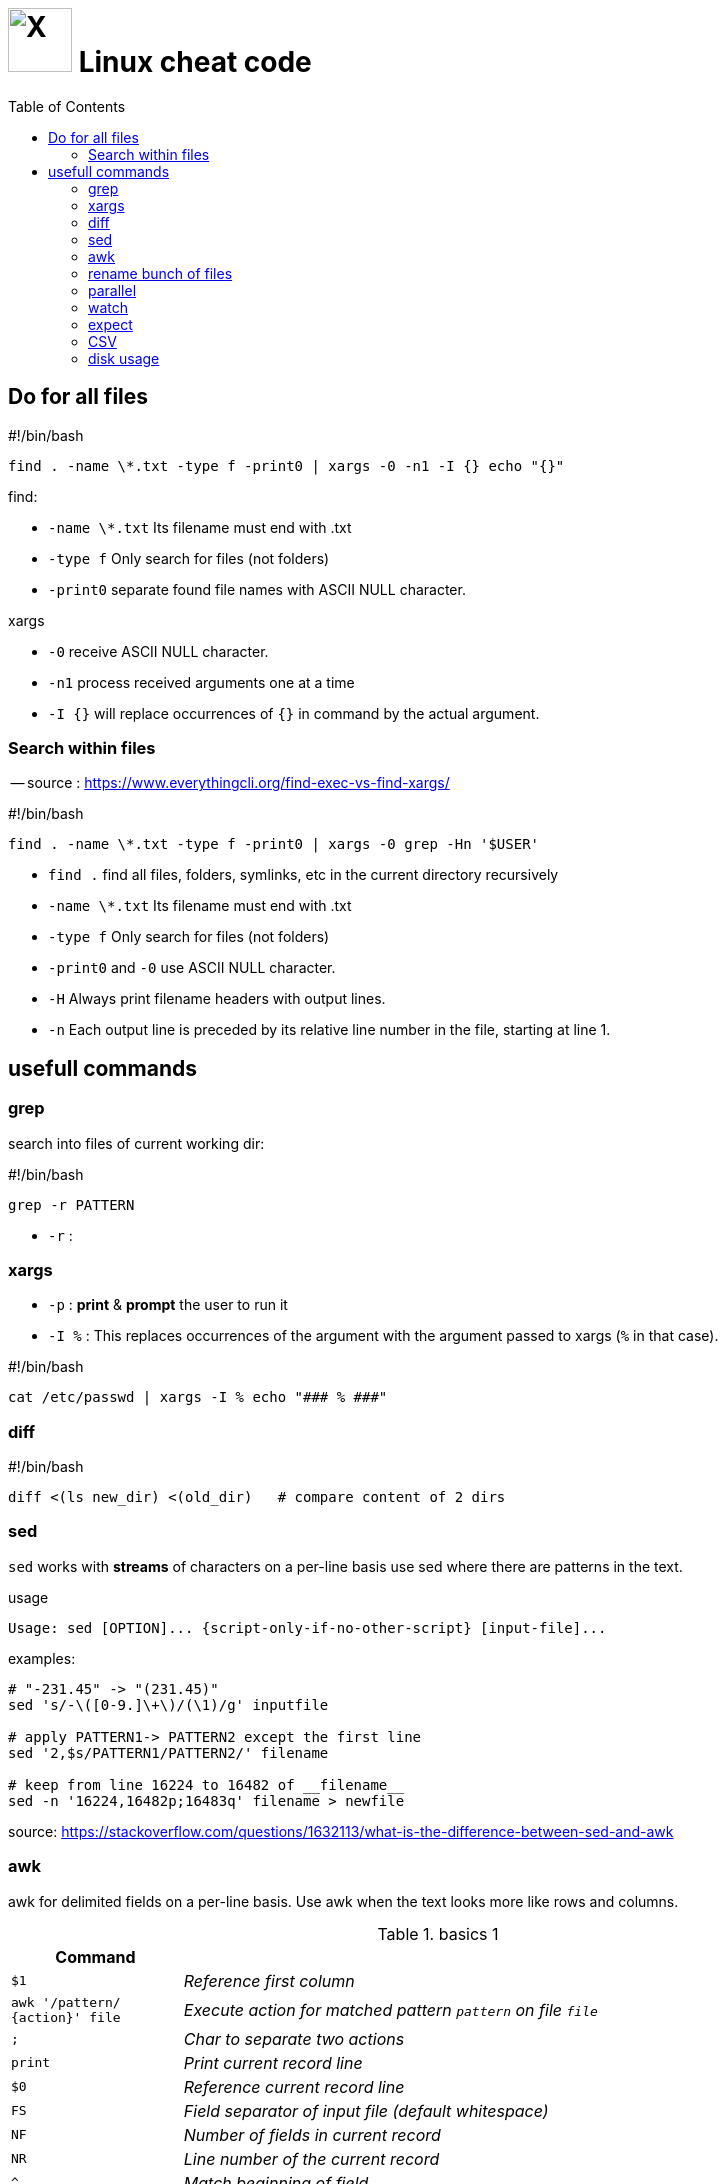 = image:icon_linux.svg["X", width=64px] Linux cheat code
:toc:

== Do for all files

.#!/bin/bash
[source,bash]
----
find . -name \*.txt -type f -print0 | xargs -0 -n1 -I {} echo "{}"
----

.find:
 - `-name \*.txt` Its filename must end with .txt
 - `-type f` Only search for files (not folders)
 - `-print0` separate found file names with ASCII NULL character.

.xargs
 - `-0` receive ASCII NULL character.
 - `-n1` process received arguments one at a time
 - `-I {}` will replace occurrences of `{}` in command by the actual argument.


=== Search within files

-- source : https://www.everythingcli.org/find-exec-vs-find-xargs/

.#!/bin/bash
[source,bash]
----
find . -name \*.txt -type f -print0 | xargs -0 grep -Hn '$USER'
----

 - `find .` find all files, folders, symlinks, etc in the current directory recursively
 - `-name \*.txt` Its filename must end with .txt
 - `-type f` Only search for files (not folders)
 - `-print0` and `-0` use ASCII NULL character.
 - `-H` Always print filename headers with output lines.
 - `-n` Each output line is preceded by its relative line number in the file, starting at line 1.


== usefull commands

=== grep
search into files of current working dir:

.#!/bin/bash
[source,bash]
grep -r PATTERN

 - `-r` :

=== xargs

 - `-p` : *print* & *prompt* the user to run it
 - `-I %` : This replaces occurrences of the argument with the argument passed to xargs (`%` in that case).

.#!/bin/bash
[source,bash]
cat /etc/passwd | xargs -I % echo "### % ###"

=== diff

.#!/bin/bash
[source,bash]
diff <(ls new_dir) <(old_dir)   # compare content of 2 dirs


=== sed

`sed` works with *streams* of characters on a per-line basis
use sed where there are patterns in the text.


.usage
[source,bash]
----
Usage: sed [OPTION]... {script-only-if-no-other-script} [input-file]...
----

.examples:
[source,bash]
----
# "-231.45" -> "(231.45)"
sed 's/-\([0-9.]\+\)/(\1)/g' inputfile

# apply PATTERN1-> PATTERN2 except the first line
sed '2,$s/PATTERN1/PATTERN2/' filename

# keep from line 16224 to 16482 of __filename__
sed -n '16224,16482p;16483q' filename > newfile

----

source:
https://stackoverflow.com/questions/1632113/what-is-the-difference-between-sed-and-awk



=== awk

awk for delimited fields on a per-line basis.
Use awk when the text looks more like rows and columns.

.basics 1
[cols="1m,4e"]
|===
|Command |

| $1
| Reference first column

| awk '/pattern/ {action}' file
| Execute action for matched pattern `pattern` on file `file`

| ;
| Char to separate two actions

| print
| Print current record line

| $0
| Reference current record line

| FS
| Field separator of input file (default whitespace)

| NF
| Number of fields in current record

| NR
| Line number of the current record


| ^
| Match beginning of field

| ~
| Match opterator

| !~
| Do not match operator

| -F
| Command line option to specify input field delimiter

| BEGIN
| Denotes block executed once at start

| END
| Denotes block executed once at end

| str1 str2
| Concat str1 and str2
|===




=== rename bunch of files

requires : rename, parallel, find


rename all files with `.match` extension to `.matches`.

.example
[source,bash]
----
find ./ -iname "*.match" -print0 | parallel -j8 rename -v 's/.match/.matches/' {}
----


=== parallel
do parallel tasks

.Convert all *.wav to *.mp3
[source,bash]
parallel lame {} -o {.}.mp3 ::: *.wav

see link:parallel.adoc[parallel]

=== watch

execute a command or program periodically

.#!/bin/bash
[source,bash]
watch -d ifconfig

- `-d` highlights the changes in the command output.


=== expect
command talks to other interactive programs

.script.sh
[source,expect]
----
#!/usr/bin/expect -f
spawn ssh debian@192.168.7.2
expect "debian@192.168.7.2's password:"
send "temppwd\r"
set prompt_re {\$ $}
expect -re $prompt_re
send "mkdir -p emma && cd emma\r"
expect -re $prompt_re
interact
----


=== CSV

Nicely display a CSV file, with columns aligned.

[source,bash]
cat data.csv | perl -pe 's/((?<=,)|(?<=^)),/ ,/g;' | column -t -s, | less -S

Make an alias into `.bashrc`.

.ubuntu alias
[source,bash]
----
function pretty_csv {
    column -t -s, -n "$@" | less -F -S -X -K
}
----

-- see source for more details : https://www.stefaanlippens.net/pretty-csv.html[stefaanlippens]


=== disk usage

.#!/bin/bash
[source,expect]
----
du -h . | sort -h -r | head -n 10
----

- `du -h` :for human readable format,
- add `du -s` to display only a total for each argument,
- `sort -h` : tells sort it is human readable format,
- `sort -r` : tells reverse sort.
